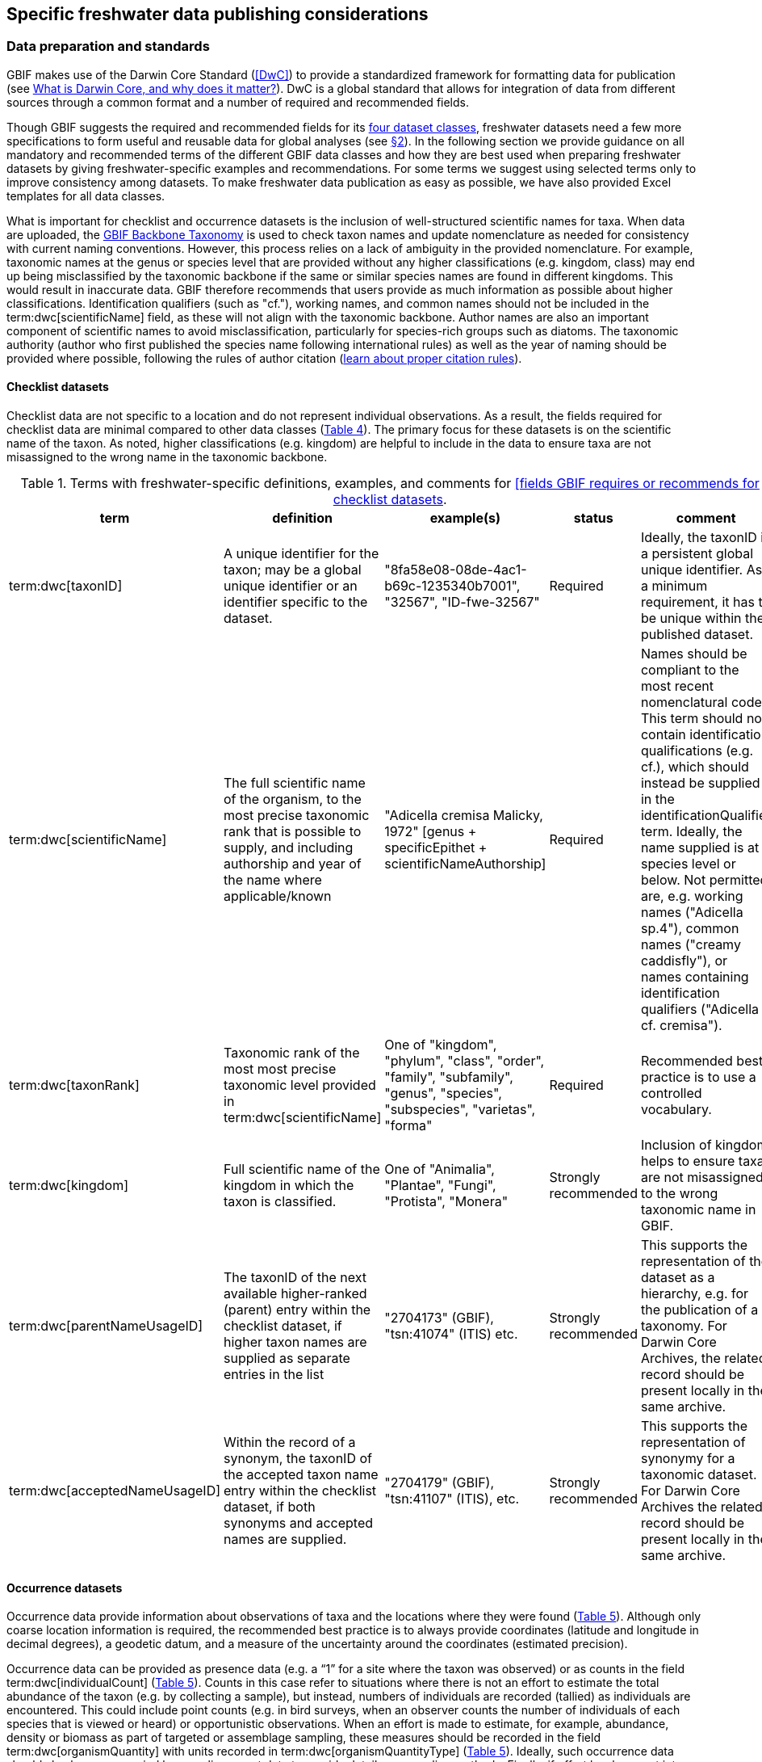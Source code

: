 [[publishing-considerations]]
== Specific freshwater data publishing considerations

[[data-prep-and-standards]]
=== Data preparation and standards

GBIF makes use of the Darwin Core Standard (<<DwC>>) to provide a standardized framework for formatting data for publication (see https://www.gbif.org/darwin-core[What is Darwin Core, and why does it matter?^]). DwC is a global standard that allows for integration of data from different sources through a common format and a number of required and recommended fields. 

Though GBIF suggests the required and recommended fields for its <<gbif-dataset-classes,four dataset classes>>, freshwater datasets need a few more specifications to form useful and reusable data for global analyses (see <<data-considerations,§2>>). In the following section we provide guidance on all mandatory and recommended terms of the different GBIF data classes and how they are best used when preparing freshwater datasets by giving freshwater-specific examples and recommendations. For some terms we suggest using selected terms only to improve consistency among datasets. To make freshwater data publication as easy as possible, we have also provided Excel templates for all data classes.

What is important for checklist and occurrence datasets is the inclusion of well-structured scientific names for taxa. When data are uploaded, the https://doi.org/10.15468/39omei[GBIF Backbone Taxonomy^] is used to check taxon names and update nomenclature as needed for consistency with current naming conventions. However, this process relies on a lack of ambiguity in the provided nomenclature. For example, taxonomic names at the genus or species level that are provided without any higher classifications (e.g. kingdom, class) may end up being misclassified by the taxonomic backbone if the same or similar species names are found in different kingdoms. This would result in inaccurate data. GBIF therefore recommends that users provide as much information as possible about higher classifications. Identification qualifiers (such as "cf."), working names, and common names should not be included in the term:dwc[scientificName] field, as these will not align with the taxonomic backbone. Author names are also an important component of scientific names to avoid misclassification, particularly for species-rich groups such as diatoms. The taxonomic authority (author who first published the species name following international rules) as well as the year of naming should be provided where possible, following the rules of author citation (https://code.iczn.org/authorship/article-51-citation-of-names-of-authors/?frame=1[learn about proper citation rules^]).

[[checklist-datasets]]
==== Checklist datasets

Checklist data are not specific to a location and do not represent individual observations. As a result, the fields required for checklist data are minimal compared to other data classes (<<table-04,Table 4>>). The primary focus for these datasets is on the scientific name of the taxon. As noted, higher classifications (e.g. kingdom) are helpful to include in the data to ensure taxa are not misassigned to the wrong name in the taxonomic backbone.

[[table-04]]
.Terms with freshwater-specific definitions, examples, and comments for https://www.gbif.org/data-quality-requirements-checklists[[fields GBIF requires or recommends for checklist datasets^].
[cols="%autowidth"]
|===
|term |definition |example(s) |status |comment

|term:dwc[taxonID]
|A unique identifier for the taxon; may be a global unique identifier or an identifier specific to the dataset.
|"8fa58e08-08de-4ac1-b69c-1235340b7001", "32567", "ID-fwe-32567"
|Required
|Ideally, the taxonID is a persistent global unique identifier. As a minimum requirement, it has to be unique within the published dataset.

|term:dwc[scientificName]
|The full scientific name of the organism, to the most precise taxonomic rank that is possible to supply, and including authorship and year of the name where applicable/known	
|"Adicella cremisa Malicky, 1972" [genus + specificEpithet + scientificNameAuthorship]
|Required	
|Names should be compliant to the most recent nomenclatural code. This term should not contain identification qualifications (e.g. cf.), which should instead be supplied in the identificationQualifier term. Ideally, the name supplied is at species level or below. Not permitted are, e.g. working names ("Adicella sp.4"), common names ("creamy caddisfly"), or names containing identification qualifiers ("Adicella cf. cremisa").

|term:dwc[taxonRank]
|Taxonomic rank of the most most precise taxonomic level provided in term:dwc[scientificName]
|One of "kingdom", "phylum", "class", "order", "family", "subfamily", "genus", "species", "subspecies", "varietas", "forma"
|Required
|Recommended best practice is to use a controlled vocabulary.

|term:dwc[kingdom]
| Full scientific name of the kingdom in which the taxon is classified.
|One of "Animalia", "Plantae", "Fungi", "Protista", "Monera"
|Strongly recommended
|Inclusion of kingdom helps to ensure taxa are not misassigned to the wrong taxonomic name in GBIF.

|term:dwc[parentNameUsageID]
|The taxonID of the next available higher-ranked (parent) entry within the checklist dataset, if higher taxon names are supplied as separate entries in the list
|"2704173" (GBIF), "tsn:41074" (ITIS) etc.
|Strongly recommended
|This supports the representation of the dataset as a hierarchy, e.g. for the publication of a taxonomy. For Darwin Core Archives, the related record should be present locally in the same archive. 

|term:dwc[acceptedNameUsageID]
|Within the record of a synonym, the taxonID of the accepted taxon name entry within the checklist dataset, if both synonyms and accepted names are supplied.
|"2704179" (GBIF), "tsn:41107" (ITIS), etc.
|Strongly recommended
|This supports the representation of synonymy for a taxonomic dataset. For Darwin Core Archives the related record should be present locally in the same archive.

|===

[[occurrence-datasets]]
==== Occurrence datasets

Occurrence data provide information about observations of taxa and the locations where they were found (<<table-05,Table 5>>). Although only coarse location information is required, the recommended best practice is to always provide coordinates (latitude and longitude in decimal degrees), a geodetic datum, and a measure of the uncertainty around the coordinates (estimated precision). 

Occurrence data can be provided as presence data (e.g. a “1” for a site where the taxon was observed) or as counts in the field term:dwc[individualCount] (<<table-05,Table 5>>). Counts in this case refer to situations where there is not an effort to estimate the total abundance of the taxon (e.g. by collecting a sample), but instead, numbers of individuals are recorded (tallied) as individuals are encountered. This could include point counts (e.g. in bird surveys, when an observer counts the number of individuals of each species that is viewed or heard) or opportunistic observations. When an effort is made to estimate, for example, abundance, density or biomass as part of targeted or assemblage sampling, these measures should be recorded in the field term:dwc[organismQuantity] with units recorded in term:dwc[organismQuantityType] (<<table-05,Table 5>>). Ideally, such occurrence data should also be accompanied by sampling-event data to provide details on sampling methods. Finally, if effort has been put into recording true absences (e.g. through systematic and/or extensive sampling procedures), then presence or absence can be recorded in the field term:dwc[occurrenceStatus] (<<table-05,Table 5>>). These distinctions will facilitate meta-analysis of data collected in a similar manner or will allow for data to be adjusted as needed for analysis (e.g. all data converted to presence data). 

[[table-05]]
.Terms with freshwater-specific definitions, examples, and comments for https://www.gbif.org/data-quality-requirements-occurrences[fields GBIF requires or recommends for occurrence datasets^]
[cols="%autowidth"]
|===
|Term	|Freshwater definition |Example |Status |Comment

|term:dwc[occurrenceID]
|Identifier for the occurrence; in the absence of a persistent global unique identifier, construct one from a combination of identifiers in the record that will most closely make the occurrenceID globally unique
|"AT:BOKU:DAN_0003:8755" (country:institutionCode:sampleCode:speciesID)
|Required
|This should be a unique identifier for the occurrence, allowing the same occurrence to be recognised across dataset versions as well as through data downloads and use. At the very least the identifier should be unique to the dataset, and ideally a globally unique identifier.

|term:dwc[basisOfRecord]
|The specific nature (type) of the individual data record
|One of "PreservedSpecimen", "FossilSpecimen", "LivingSpecimen"
|Required
|Use "PreservedSpecimen", if the species is preserved somewhere, so that checking back is possible. "FossilSpecimen" refers to fossil samples from, e.g. sediment cores. "LivingSpecimen" refers to observations of living organisms that were not collected (e.g. catch and release or point count).

|term:dwc[scientificName]
|The full scientific name of the organism, to the most precise taxonomic rank that is possible to supply, and including authorship and year of the name where applicable/known.
|"Adicella cremisa Malicky, 1972" (genus + specificEpithet + scientificNameAuthorship)
|Required
|"Names should be compliant to the most recent nomenclatural code (see https://code.iczn.org/authorship/article-51-citation-of-names-of-authors/?frame=1[ICZN Code^]). This term should not contain identification qualifications (e.g. cf.), which should instead be supplied in the identificationQualifier term. Ideally, the name supplied is at species level or below. Not permitted are, e.g. working names ("Adicella sp.4"), common names ("creamy caddisfly"), or names containing identification qualifiers ("Adicella cf. cremisa").

|term:dwc[eventDate]
|The date or interval during which an event occurred/the occurrence record was collected; not suitable for a time in a geological context (e.g. 5000 BP)
|"1809-02-12" (12 February 1809)
|Required
|Use the following format: `yyyy-mm-dd` four-digit year-month-day. Please make sure to provide separate columns for year, month and day as well (see freshwater recommended terms). Note that the time should not be included as part of this element, please use eventTime instead where required.

|term:dwc[eventID] +
(_if linked to an event_)
|Identifier for the set of information associated with an event (something that occurs at a place and time) allowing to link individual occurrences to a specific event; may be a global unique identifier or an identifier specific to the dataset.
|"AT:BOKU:DAN_0003:MHS" (country:institutionCode:sampleCode:method)
|Required, if event data are available
|If occurrence has event data (e.g. methods metadata describing the sampling event during which the occurrence was recorded), provide the identifier for the information associated with the event. This can e.g. be entered as the term:dwc[occurrenceID] without the species code and with the method added.

|term:dwc[taxonRank]
|Taxonomic rank of the most most precise taxonomic level provided in term:dwc[scientificName].
|One of "kingdom", "phylum", "class", "order", "family", "subfamily", "genus", "species", "subspecies", "varietas", forma"
|Strongly recommended
|Recommended best practice is to use a controlled vocabulary.

|term:dwc[kingdom]
|Full scientific name of the kingdom in which the taxon is classified.
|One of "Animalia", "Plantae", "Fungi", "Protista", "Monera"	
|Strongly recommended
|Inclusion of kingdom helps to ensure taxa are not misassigned to the wrong taxonomic name in GBIF.

|term:dwc[decimalLatitude]
|Geographic latitude (in decimal degrees, using the spatial reference system given in term:dwc[geodeticDatum]) of the geographic center of a location.	
|"-41.0983423"	
|Strongly recommended
|Positive values are north of the Equator, negative values are south of it. Legal values lie between -90 and 90, inclusive. For freshwater data, best practice is that coordinates are mandatory, although the GBIF data description indicates that this can be coarse (e.g. country).

|term:dwc[decimalLongitude]
|Geographic longitude (in decimal degrees, using the spatial reference system given in term:dwc[geodeticDatum]) of the geographic center of a location.
|"-121.1761111"
|Strongly recommended
|Positive values are east of the Greenwich Meridian, negative values are west of it. Legal values lie between -180 and 180, inclusive. For freshwater data, best practice is that coordinates are mandatory, although the GBIF data description indicates that this can be coarse (e.g. country).

|term:dwc[geodeticDatum]
|The coordinate system and set of reference points upon which the geographic coordinates given in term:dwc[decimalLatitude] and term:dwc[decimalLongitude] are based.
|"EPSG:4326", "WGS84", "unknown"	
|Strongly recommended
|Recommended best practice is to use the EPSG code of the spatial reference system, if known. If no geodetic datum is specified, GBIF's indexing process assumes "WGS84".

|term:dwc[coordinateUncertaintyInMeters]
|The horizontal distance (in meters) from the given term:dwc[decimalLatitude] and term:dwc[decimalLongitude] describing the smallest circle containing the whole of the location.
|"30" (reasonable lower limit on or after 2000-05-01 of a GPS reading under good conditions if the actual precision was not recorded at the time) +
"100" (reasonable lower limit before 2000-05-01 of a GPS reading under good conditions if the actual precision was not recorded at the time)
|Strongly recommended
|Leave the value empty if the uncertainty is unknown, cannot be estimated, or is not applicable (because there are no coordinates). Zero is not a valid value for this term.

|term:dwc[countryCode]
|Standard code for the country in which the location occurs.
|"AR" (Argentina) +
"SV" (El Salvador)
|Strongly recommended
|Recommended best practice is to use ISO 3166-1-alpha-2 country codes. Recommended best practice is to leave this field blank if the location spans multiple entities at this administrative level.

|term:dwc[individualCount]
|Number of individuals at the time of the occurrence, indicated as presence or as a count.
|"1"
|Strongly recommended
|If you have presence data, please indicate "1" here. If a dataset derives from observed counts (e.g. point counts or opportunistic observations of individuals as encountered), enter the counts here. As these are only counts (not density or biomass), there are no units. If the dataset derives from efforts to estimate abundance of particular taxa (targeted sampling) or composition/abundance of different taxa in the assemblage (assemblage sampling), please enter abundance under organismQuantity with "individuals" entered under organismQuantityType. If the dataset derives from standard protocols for measuring and monitoring biodiversity or abundance, please consider to use the sampling-event dataset.

|term:dwc[organismQuantity]
|Number or enumeration value for the quantity of Organisms as abundance, density, or biomass.
|"27" [organismQuantity] with "individuals per m2" [organismQuantityType] +
"12.5" [organismQuantity] with "% biomass" [organismQuantityType] +
"150" [organismQuantitiy] with "mg dry mass" [organismQuantityType] +
"800" [organismQuantity] with "individuals" [organismQuantityType]
|Strongly recommended
|An entry for organismQuantity must have a corresponding term:dwc[organismQuantityType]. If you have abundance data, fill in the number individuals and add unit for it in term:dwc[organismQuantityType]. If the dataset derives from efforts to estimate abundance of particular taxa (targeted sampling) or composition/abundance of different taxa in the assemblage (assemblage sampling), please enter abundance here with "individuals" entered under organismQuantityType. If the dataset derives from standard protocols for measuring and monitoring biodiversity or abundance, please consider to use the sampling-event dataset.

|term:dwc[organismQuantityType]
|Type of quantification system used for the quantity of Organisms
|"27" [organismQuantity] with "individuals per m2" [organismQuantityType] +
"12.5" [organismQuantity] with "% biomass" [organismQuantityType] +
"150" [organismQuantitiy] with "mg dry mass" [organismQuantityType] +
"800" [organismQuantity] with "individuals" [organismQuantityType]
|Strongly recommended
|A organismQuantityType must have a corresponding organismQuantity. If you have abundance data, fill in the number individuals in organismQuantity and add unit for it here.

|term:dwc[occurrenceStatus ]
|Statement about the presence or absence of a Taxon at a location
|One of "present" or "absent"
|Share _if available_	
|For occurrences, the default vocabulary is recommended to consist of present and absent, but absent should only be used if it is a true absence, e.g. effort was put into trying to detect the species and it was not detected. For example, if using targeted sampling to estimate species range, true absences can be identifed here, or if a species was previous noted at this location but was not there at the time of the sampling (potentially indicating species loss), then please indicate "absent" here.

|===

[[sampling-event-datasets]]
==== Sampling-event datasets

When occurrence data have additional metadata describing sampling methods, this is called an event and the additional metadata are provided as sampling-event data (<<table-06,Table 6>>). Please note that each event dataset consists of two files: the sampling-event dataset and the associated occurrence dataset. The associated occurrence dataset looks like the one in <<Occurrence datasets,§2.1.2>>. but needs to be amended with the term:dwc[eventID] (mandatory; identifying the event and linking the two datasets) and the term:dwc[occurrenceStatus] (recommended to indicate whether a taxon was present or absent at a site). 

Sampling methods are described in the sampling-event dataset with the field term:dwc[samplingProtocol], which provides a name/link to a specific protocol and/or description of the protocol (<<table-06,Table 6>>). The recommended best practice is to have a separate event for each sampling method used. In addition to describing the protocol, the field term:dwc[sampleSizeValue] and term:dwc[sampleSizeUnit] can be used to indicate the spatial or temporal extent of sampling for the described sampling event, as a measure of sampling effort for each event. In addition, the field term:dwc[samplingEffort] can be used to record the total effort spent on the event, for example, when there were multiple nets, multiple <<microhabitats,microhabitat>> sampled, or multiple periods of time over which sampling occurred. Additional details about sampling methods are recommended to be included in the freshwater DwC extensions described in <<Freshwater DwC extension,§3.1>>. 

[[table-06]]
.Terms with freshwater-specificdefinitions, examples, and comments for https://www.gbif.org/data-quality-requirements-sampling-events[fields GBIF requires or recommends for sampling-event datasets^]
[cols="%autowidth"]
|===
|Term	|Freshwater definition |Example |Status |Comment

|term:dwc[eventID]
|Identifier for the set of information associated with an event (something that occurs at a place and time) allowing to link individual occurrences to a specific event; may be a global unique identifier or an identifier specific to the dataset
|"AT:BOKU:DAN_0003:MHS1" (country:institutionCode:sampleCode:method)
|Required
|If occurrence has event data (e.g. methods metadata describing the sampling event during which the occurrence was recorded), provide the identifier for the information associated with the event. This can e.g. be entered as the occurrenceID without the species code and with the method added.

|term:dwc[eventDate]
|The date or interval during which an event occurred/the occurrence record was collected; not suitable for a time in a geological context
|"1809-02-12" (12 February 1809)
|Required
|Use the following format: four-digit year - month - day `yyyy-mm-dd`. Please make sure to provide separate columns for year, month and day as well (see freshwater recommended terms). Note that the time should not be included as part of this element, please use eventTime instead where required.

|term:dwc[samplingProtocol]
|Names of, references to, or descriptions of the methods or protocols used during an event
|"Environment Canada. (2012). Canadian Aquatic Biomonitoring Network Field Manual - Wadeable Streams. Available at http://publications.gc.ca/pub?id=9.696248&sl=0" +
"SS–EN 27 828, Water quality - Methods for biological sampling - Guidance on  the handnet sampling of benthic macroinvertebrates" +
"net fishing and full/partly following NS-EN 14757"
|Required	
|Recommended best practice is describe an event with no more than one sampling protocol/method, and have a separate event for each method used, with occurrences separated by method. If a more detailed description of the method or protocol exists, providing a reference is strongly encouraged.

|term:dwc[sampleSizeValue]
|Numeric value for a measurement of the size (time duration, length, area, or volume) of an individual sample in the sampling event
|"5" (sampleSizeValue with "metre" as term:dwc[sampleSizeUnit])
|Required
|A sampleSizeValue must have a corresponding term:dwc[sampleSizeUnit]. The sample size can relate to time duration, a spatial length (e.g. of a trawl), an area or a volume. 

|term:dwc[sampleSizeUnit]
|The unit of measurement of the size (time duration, length, area, or volume) of a sample in a sampling event
|"minute", "metre", "square metre"
|Required
|A sampleSizeUnit must have a corresponding term:dwc[sampleSizeValue]. Recommended best practice is to use a controlled vocabulary for the sampleSizeUnit.

|term:dwc[parentEventID]
|Identifier for the broader event that groups this and potentially other events; may be a global unique identifier or an identifier specific to the dataset
|"A1" (parentEventID to identify a transect of samples with its own eventIDs: "A1:1", "A1:2"), "AT:BOKU:DAN" (country:institutionCode:projectCode)
|Strongly recommended
|Used in situations where the event is part of an event series. In order to be able to reference a parent event, this event needs to be specified as a separate entry, typically within the same dataset, carrying its own eventID. Refer to the eventID of the parent event in the sample event record to specify the relationship between the two entries.

|term:dwc[samplingEffort]
|Measure for the amount of effort expended during an event
|"40 trap-nights", "10 observer-hours"
|Strongly recommended
|Used to provide evidence of the rigour of the sampling event, e.g. the number of people involved, total area sampled (summed across different sampled microhabitats), or the total number of hours spent on the event (e.g. net set time summed across multiple nets). There is no controlled vocabulary, but the recommendation is to keep this information brief and factual, giving users enough information to compare between sampling events.

|term:dwc[locationID]
|Identifier that links to a set of data describing the sample event location, if available; may be a global unique identifier or an identifier specific to the dataset
|"http://www.geonames.org/10793757/dnb-6.html"
|Strongly recommended
|If such a reference cannot be meaningfully supplied, consider supplying more location details, e.g. through use of the data elements term:dwc[locality], term:dwc[minimumElevationInMeters], term:dwc[minimumDepthInMeters], term:dwc[stateProvince], term:dwc[locationRemarks] etc.

|term:dwc[decimalLatitude]
|Geographic latitude (in decimal degrees, using the spatial reference system given in geodeticDatum) of the geographic center of a location
|"-41.0983423"
|Strongly recommended
|Positive values are north of the Equator, negative values are south of it. Note that a sample event that spans an area rather than a point location should additionally supply the coordinateUncertaintyInMeters to specify the approximate extension of the area. 

|term:dwc[decimalLongitude]
|Geographic longitude (in decimal degrees, using the spatial reference system given in geodeticDatum) of the geographic center of a location
|"-121.1761111"
|Strongly recommended
|Positive values are east of the Greenwich Meridian, negative values are west of it. Note that a sample event that spans an area rather than a point location should additionally supply the coordinateUncertaintyInMeters to specify the approximate extension of the area. 

|term:dwc[geodeticDatum]
|The coordinate system and set of reference points upon which the geographic coordinates given in term:dwc[decimalLatitude] and term:dwc[decimalLongitude] are based
|"EPSG:4326", "WGS84", "unknown"
|Strongly recommended
|Recommended best practice is to use the EPSG code of the spatial reference system, if known. If no geodetic datum is specified, GBIF's indexing process assumes "WGS84".

|term:dwc[coordinateUncertaintyInMeters] 
|The horizontal distance (in meters) from the given term:dwc[decimalLatitude] and term:dwc[decimalLongitude] describing the smallest circle containing the whole of the location
|"30" (reasonable lower limit on or after 2000-05-01 of a GPS reading under good conditions if the actual precision was not recorded at the time) +
"100" (reasonable lower limit before 2000-05-01 of a GPS reading under good conditions if the actual precision was not recorded at the time)
|Share, if available	
|Leave the value empty if the uncertainty is unknown, cannot be estimated, or is not applicable (because there are no coordinates). Zero is not a valid value for this term. Uncertainty can be used to specify the radius of a sampling area around a central point provided in term:dwc[decimalLatitude] and term:dwc[decimalLongitude].

|term:dwc[footprintWKT]
|An area description, specifying the location of the sample event in well-known text (WKT) markup language
|"POLYGON ((10 20, 11 20, 11 21, 10 21, 10 20))" +
(a one-degree bounding box with opposite corners at longitude=10, latitude=20 and longitude=11, latitude=21)
|Strongly recommended
|A WKT representation of the shape (footprint, geometry) that defines the location. This differs from the point-radius representation that is combined from the elements term:dwc[decimalLatitude], term:dwc[decimalLongitude] and term:dwc[coordinateUncertaintyInMeters] in that it can define shapes that are not circles. Note that it is possible to supply both a point-radius and a footprintWKT location for the same sample event.

|term:dwc[footprintSRS]
|The ellipsoid, geodetic datum, or spatial reference system (SRS) upon which the geometry given in footprintWKT is based
|"EPSG:4326", "unknown"
|Strongly recommended
|Recommended best practice is to use the EPSG code of the SRS, if known. If none of these is known, use the value "unknown". It is also permitted to provide the SRS in Well-Known-Text, especially if no EPSG code provides the necessary values for the attributes of the SRS. Do not use this term to describe the SRS of the decimalLatitude and decimalLongitude, nor of any verbatim coordinates - use the geodeticDatum and verbatimSRS instead.

|term:dwc[countryCode]
|Standard code for the country in which the location occurs
|"AR" (Argentina) +
"SV" (El Salvador)	
|Strongly recommended
|Recommended best practice is to use ISO 3166-1-alpha-2 country codes. Recommended best practice is to leave this field blank if the location spans multiple entities at this administrative level.

|===

[[freshwater-amendments]]
=== Specific requirements for publishing freshwater data (freshwater amendments)

<<table-07,Table 7>> lists the <<DwC>> fields that would be useful to add to freshwater datasets to allow for large-scale data compilation and analysis. Freshwater amendment fields are tagged as:

* *Freshwater mandatory*: as an addition to the GBIF mandatory fields, we recommend mandatory fields for freshwater samples
* *Freshwater recommended*: data that are useful to be reported
* *Freshwater conditional*: data that should be reported, but that are only relevant to particular <<organism group,organism groups>> or habitats (as indicated)

We provide examples for the content of the fields, and where necessary, even selection lists to choose from.

The freshwater amendments include general fields describing the site where the observation was made, such as the water body name, a description of the location and the elevation (<<table-07,Table 7>>). In addition, there are fields that describe the sampled habitat, such as the depth of sampling, the <<microhabitat>> (e.g. sand, gravel, cobble), and any abiotic measurements taken in the field, including temperature, pH and dissolved oxygen (<<table-07,Table 7>>). Other freshwater-specific habitat descriptions, including the <<biome>>, <<ecosystem functional group>>, <<lake zone>> and <<river mesohabitat>> can be entered in the term:dwc[dynamicProperties] field, although the ultimate goal is to create a freshwater DwC extension in GBIF (see <<Freshwater DwC extension,§3.1>>). 

Further details about the event time and date are also recommended for inclusion (<<table-07,Table 7>>). For example, it is recommended that data providers include year, month and day as separate columns in their data. This avoids ambiguities that might occur due to regional differences in how year, month, and day are combined into a single field (e.g. confusion of month and day). Furthermore, it is important that all years be entered as four-digit numbers, as historical data (e.g. early 1900s) might be present in GBIF because of digitizing of old records, and full four-digit years ensure that dates are not mishandled. 

Additional fields for observation data include the sex and life stage, both of which are conditional based on the organism group (for example, sex can be determined and is relevant for fish, mammals, birds, and decapods; life stage can be determined and is relevant for copepods, <<benthic>> macroinvertebrates, fish and birds). Furthermore, additional fields provide detail on the identification of the observed taxon, such as references and verification status.

Sampling method details recommended to be included as part of the freshwater DwC extension are fields for sampling equipment (e.g. type of net or sampler), mesh size of nets, and sample processing protocols. Each of these details has been shown to be vital to selecting data for meta-analysis (https://caff.is/freshwater[Lento et al. 2019^]; https://doi.org/10.1111/fwb.13873[Goedkoop et al. 2022^]), and including separate fields for them instead of grouping them all within the protocol field increases the chances that complete information will be provided without ambiguities.

[[table-07]]
.Terms, definitions, examples, and comments for the terms recommended to be included with freshwater data. The dataset in which each field should be included (metadata, occurrence or event) is indicated, as is whether fields are mandatory, recommended, or conditional on particular organism groups (https://dwc.tdwg.org/list/[more information^] on the specific fields).
[cols="%autowidth"]
|===
|Term	|Freshwater definition |Example |Status |Comment |Inclusion

|term:dwc[rightsHolder]
|a person or organisation owning or managing the rights over the resource
|"BOKU University" (University of Natural Resources and Life Sciences, BOKU Vienna)
|Strongly recommended
| 
|Metadata

|term:dwc[institutionCode]
|Name or acronym of the institution having custody of the dataset or record.
|"BOKU" (University of Natural Resources and Life Sciences, BOKU Vienna) +
"UNB" (University New Brunswick)
|Required		
| 
|Metadata

|term:dwc[collectionID]
|Identifier for the collection or dataset from which the record was derived.
|"urn:lsid:biocol.org:col:34818", "https://www.gbif.org/grscicoll/collection/fbd3ed74-5a21-4e01-b86a-33d36f032d9c"
|Strongly recommended
|For physical specimens, the recommended best practice is to use a globally unique and resolvable identifier from a collections registry such as the https://scientific-collections.gbif.org/[Global Registry of Scientific Collections^].
|Occurrence

|term:dwc[informationWithheld]
|Additional information that exists, but that has not been shared in the given record.
|"location information not given for endangered species"
|Strongly recommended
|A note on possible information that was intentionally not included into the dataset.
|Occurrence

|term:dwc[dynamicProperties]
|List of additional measurements, facts, characteristics, or assertions about the record; meant to provide a mechanism for structured content.
|"biome:river", "ecosystem functional group:lowland river", "microhabitat:sand", "data category:opportunistic observation", "type of contribution:community-based research data", "organism group:fish"
|Strongly recommended
|Recommended best practice is to use a "key:value" encoding schema for a data interchange format (such as JSON). Please use this field for adding information on e.g. biome, ecosystem functional group or microhabitat until the freshwater extension is created and available for use. Note that this field is not searchable on GBIF.
|Occurrence

|term:dwc[recordedBy]
|A list (concatenated and separated) of names of people, groups or organizations responsible for recording the original occurrence; the primary collector or observer should be listed first.
|"Jen Lento \| Astrid Schmidt-Kloiber"
|Strongly recommended
|Recommended best practice is to separate the values in a list with space vertical bar space, or post (\|).  
|Occurrence

|term:dwc[sex]
|The sex of the individual(s) represented in the occurrence.
|One of "female" or "male"
|Share, if available (based on the organism group (Decapoda, fish, mammals, birds))
| 
|Occurrence

|term:dwc[lifeStage]
|The age class or life stage of the Organism(s) at the time the occurrence was recorded.
|One of "egg", "larva", "adult", "subimago", "juvenile", "nymph", "early instar", "young of year", "nauplii", "copepodite"
|Share, if available (based on the organism group (benthic invertebrates, zooplankton - Copepoda, fish, birds))
| 
|Occurrence

|term:dwc[occurrenceRemarks]
|Comments or notes about the occurrence
|"found dead outside of the water"
|Strongly recommended
| 
|Occurrence

|term:dwc[eventType]
|The nature of the event
|"sample", "observation", "bioblitz", "expedition", "survey", "project", "site visit", "biotic interaction"
|Strongly recommended
| 
|Event

|term:dwc[eventTime]
|The time or interval during which an event occurred.
|"14:07-0600" (2:07pm in the time zone six hours earlier than UTC) +
"13:00:00Z/15:30:00Z" (the interval between 1pm UTC and 3:30pm UTC)
|Share, if available
|Recommended best practice is to use a time of day that conforms to ISO 8601-1:2019. Please also add the time zone in relation to UTC.
|Event

|term:dwc[year]
|Four-digit year in which the event occurred.
|"2008"
|Share, if available	
|Please fill this column additionally to the eventDate.
|Occurrence +
Event

|term:dwc[month] 
|Month in which the event occurred
|"1" (January), "10" (October)	
|Share, if available
|Please fill this column additionally to the term:dwc[eventDate].	
|Occurrence +
Event

|term:dwc[day]
|Day of the month on which the event occurred.
|"9", "28"
|Share, if available
|Please fill this column additionally to the eventDate.
|Occurrence +
Event

|term:dwc[verbatimEventDate]
|The verbatim original representation of the date and time information for an event.
|"spring 1900", "Marzo 2002"
|Share, if available
|Please keep your original date/time stamp here (if applicable).
|Occurrence +
Event

|term:dwc[habitat]
|A category or description of the habitat in which the event occurred.
|"sand", "silt", "clay", "gravel", "pebble", "cobble", "boulder", "rocky substrate", "vegetation", "wood", "bedrock", "air", "water column", "shoreline", "water surface"	
|Share, if available
|Enter the freshwater microhabitat here.	
|Occurrence

|term:dwc[eventRemarks]
|Comments or notes about the event.
|"After the recent rains the river is nearly at flood stage."
|Share, if available
| 
|Event

|term:dwc[waterBody]
|Name of the water body in which the location occurs
|"River Danube", "Lake Constance"
|Required
|Recommended best practice is to use a controlled vocabulary such as the Getty Thesaurus of Geographic Names. 	
|Occurrence

|term:dwc[locality]
|The specific description of the place, providing regional context to the observation
|"25 km downstream Vienna"
|Strongly recommended
|Less specific geographic information can be provided in other geographic terms (term:dwc[higherGeography], term:dwc[continent], term:dwc[country], term:dwc[stateProvince], term:dwc[county], term:dwc[municipality], term:dwc[waterBody], term:dwc[island], term:dwc[islandGroup).
|Occurrence

|term:dwc[minimumElevationInMeters]
|The lower limit of the range of elevation (altitude, usually above sea level), in meters.
|"100"
|Strongly recommended
|If sampling was done at one altitude only (e.g. no range), enter the actual altitude at which your sample was taken and leave maximumElevationInMeters blank.
|Occurrence

|term:dwc[maximumElevationInMeters]
|The upper limit of the range of elevation (altitude, usually above sea level), in metres.
|"200"	
|Share, if available	
|If sampling was done at one altitude only (e.g. no range), enter the actual altitude at which your sample was taken in minimumElevationInMeters and leave maximumElevationInMeters blank.	
|Occurrence

|term:dwc[verbatimElevation]
|The original description of the elevation (altitude, usually above sea level) of the location.
|"100-200 m"	
|Share, if available
| 
| 

|term:dwc[minimumDepthInMeters]
|The lesser depth of a range of depth below the local surface, in metres.
|"0.5"	
|Strongly recommended
|If sampling took place over a range of depths (e.g. depth-integrated sample or composite sample from water column), enter the minimum depth here and the maximum depth of the range in term:dwc[maxiumDepthInMeters]. If sampling was depth-specific (e.g. at one single depth), enter the actual depth in which your sample was taken and leave term:dwc[maximumDepthInMeters] blank.
|Occurrence

|term:dwc[maximumDepthInMeters]
|The greater depth of a range of depth below the local surface, in metres.
|"1"
|Share, if available
|If sampling took place over a range of depths (e.g. depth-integrated sample or composite sample from water column), enter the minimum depth here and the maximum depth of the range in term:dwc[maxiumDepthInMeters]. If sampling was depth-specific (e.g. at one single depth), enter the actual depth in which your sample was taken in term:dwc[minimumDepthInMeters] and leave term:dwc[maximumDepthInMeters] blank.	
|Occurrence

|term:dwc[verbatimDepth]
|The original description of the depth below the local surface
|"0.5 - 1 m"	
|Share, if available
| 
|Occurrence

|term:dwc[identificationQualifier]
|A brief phrase or a standard term ("cf.", "aff.") to express the determiner's doubts about the Identification
|"cf."	
|Strongly recommended
|Can be used to add doubts, but it is recommend to only report "safe" records.	
|Occurrence

|term:dwc[identifiedBy]
|	a name or a list (concatenated and separated) of names of people, groups, or organizations who assigned the Taxon to the subject	HYPERLINK "http://rs.tdwg.org/dwc/terms/identifiedBy"http://rs.tdwg.org/dwc/terms/identifiedBy
|"Hans Malicky", "Jen Lento \| Astrid Schmidt-Kloiber"	
|Strongly recommended
|Recommended best practice is to separate the values in a list with space vertical bar space, or post (\|).	
|Occurrence

|term:dwc[identificationReferences]
|A reference or a list (concatenated and separated) of references (publication, global unique identifier, URI) used in the Identification	
|"Malicky, H. 2004 (2nd edtion): Atlas of European Trichoptera. Springer. 1-341."	
|Strongly recommended
|Recommended best practice is to separate the values in a list with space vertical bar space, or post (\|). Add a DOI if available.
|Occurrence

|term:dwc[identificationVerificationStatus]
|A categorical indicator of the extent to which the taxonomic identification has been verified to be correct
|"0" (unverified), "1" (verified)	
|Strongly recommended
|Use "1" for a verification through a renown expert and "0" for an unverified taxon.
|Occurrence

|term:dwc[identificationRemarks]
|Comments or notes about the Identification.
|"H. Malicky"	
|Share, if available (based on term:dwc[identificationVerificationStatus])
|Use this field to indicate the person who has verified the identification. You can also use it for describing difficulties with the identification.
|Occurrence

|term:dwc[class]
|The full scientific name of the class in which the Taxon is classified.
|"Mammalia", "Insecta"
|Share, if available
|Inclusion of class helps to ensure taxa are not misassigned to the wrong taxonomic name in GBIF.
|Occurrence

|term:dwc[vernacularName]
|Common or vernacular name
|"Wassergeistchen", "yellow-bellied toad"
|Strongly recommended		
| 
|Occurrence

|term:dwc[measurementType]
|The nature of the measurement, fact, characteristic, or assertion.
|"temperature", "pH"	
|Share, if available
|This field is for additional measurements in the field, e.g. abiotic data. A measurementType must have a corresponding measurementValue and measurementValue. 	
|Event

|term:dwc[measurementValue]
|The value of the measurement, fact, characteristic, or assertion.
|"-1", "7.1"	
|Share, if available
|This field is for additional measurements in the field, e.g. abiotic data. A measurementType must have a corresponding measurementValue and measurementValue. 	
|Event

|term:dwc[measurementUnit]
|The unit associated with the measurementValue
|"°C", "g", "%"	
|Share, if available
|This field is for additional measurements in the field, e.g. abiotic data. A measurementType must have a corresponding measurementValue and measurementValue. 	
|Event

|term:dwc[measurementMethod]
|A description of or reference to (publication, URI) the method or protocol used to determine the measurement, fact, characteristic, or assertion
|"water thermometer", "pH meter"	
|Share, if available
| 
|Event

|term:dwc[measurementRemarks]
|Comments or notes accompanying the measurementType
|"water partly frozen"
|Share, if available
| 
|Event

|===

